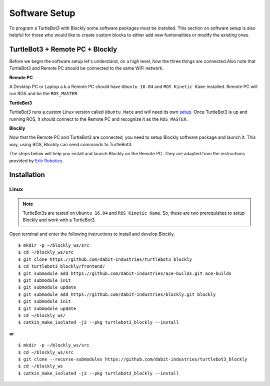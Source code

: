 .. _chapter_softwareSetup:

Software Setup
==============

To program a TurtleBot3 with Blockly some software packages must be installed. 
This section on software setup is also helpful for those who would like to create custom blocks to either add new funtionalities or modify the existing ones.

TurtleBot3 + Remote PC + Blockly
********************************

Before we begin the software setup let's understand, on a high level, how the three things are connected.Also note that TurtleBot3 and Remote PC should be connected to the same WiFi network.

**Remote PC**

A Desktop PC or Laptop a.k.a Remote PC should have ``Ubuntu 16.04`` and ``ROS Kinetic Kame`` installed. Remote PC will run ROS and be the ``ROS_MASTER``. 

**TurtleBot3**

TurtleBot3 runs a custom Linux version called ``Ubuntu Mate`` and will need its own `setup <http://turtlebot3.robotis.com/en/latest/pc_software.html>`_. Once TurtleBot3 is up and running ROS, it should connect to the Remote PC and recognize it as the ``ROS_MASTER``. 

**Blockly**

Now that the Remote PC and TurtleBot3 are connected, you need to setup Blockly software package and launch it. This way, using ROS, Blockly can send commands to TurtleBot3.

The steps below will help you install and launch Blockly on the Remote PC. They are adapted from the instructions provided by `Erle Robotics <http://erlerobotics.com/blog/>`_.


Installation
************

Linux
~~~~~

.. NOTE::
  TurtleBot3s are tested on ``Ubuntu 16.04`` and ``ROS Kinetic Kame``. So, these are two prerequisites to setup Blockly and work with a TurtleBot3.

Open terminal and enter the following instructions to install and develop Blockly.
::

    $ mkdir -p ~/blockly_ws/src
    $ cd ~/blockly_ws/src
    $ git clone https://github.com/dabit-industries/turtlebot3_blockly
    $ cd turtlebot3_blockly/frontend/
    $ git submodule add https://github.com/dabit-industries/ace-builds.git ace-builds
    $ git submodule init
    $ git submodule update
    $ git submodule add https://github.com/dabit-industries/blockly.git blockly
    $ git submodule init
    $ git submodule update
    $ cd ~/blockly_ws/
    $ catkin_make_isolated -j2 --pkg turtlebot3_blockly --install

**or**
::

    $ mkdir -p ~/blockly_ws/src
    $ cd ~/blockly_ws/src
    $ git clone --recurse-submodules https://github.com/dabit-industries/turtlebot3_blockly
    $ cd ~/blockly_ws
    $ catkin_make_isolated -j2 --pkg turtlebot3_blockly --install

